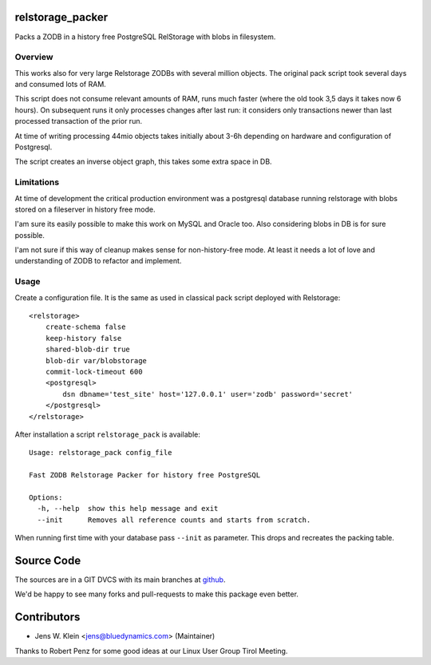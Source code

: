 relstorage_packer
=================

Packs a ZODB in a history free PostgreSQL RelStorage with blobs in filesystem.

Overview
--------

This works also for very large Relstorage ZODBs with several million objects. 
The original pack script took several days and consumed lots of RAM.

This script does not consume relevant amounts of RAM, runs much faster (where 
the old took 3,5 days it takes now 6 hours). On subsequent runs it only
processes changes after last run: it considers only transactions newer than 
last processed transaction of the prior run.

At time of writing processing 44mio objects takes initially about 3-6h 
depending on hardware and configuration of Postgresql. 

The script creates an inverse object graph, this takes some extra space in DB.

Limitations
-----------

At time of development the critical production environment was a postgresql 
database running relstorage with blobs stored on a fileserver in history free
mode. 

I'am sure its easily possible to make this work on MySQL and Oracle too. 
Also considering blobs in DB is for sure possible. 

I'am not sure if this way of cleanup makes sense for non-history-free mode. At 
least it needs a lot of love and understanding of ZODB to refactor and 
implement.

Usage
-----

Create a configuration file. It is the same as used in classical pack script 
deployed with Relstorage::

    <relstorage>
        create-schema false
        keep-history false
        shared-blob-dir true
        blob-dir var/blobstorage
        commit-lock-timeout 600
        <postgresql>
            dsn dbname='test_site' host='127.0.0.1' user='zodb' password='secret'
        </postgresql>
    </relstorage>

After installation a script ``relstorage_pack`` is available::

    Usage: relstorage_pack config_file
    
    Fast ZODB Relstorage Packer for history free PostgreSQL
    
    Options:
      -h, --help  show this help message and exit
      --init      Removes all reference counts and starts from scratch.

When running first time with your database pass ``--init`` as parameter. This
drops and recreates the packing table.

  
 
Source Code
===========

The sources are in a GIT DVCS with its main branches at 
`github <http://github.com/bluedynamics/relstorage_packer>`_.

We'd be happy to see many forks and pull-requests to make this package even 
better.

Contributors
============

- Jens W. Klein <jens@bluedynamics.com> (Maintainer)

Thanks to Robert Penz for some good ideas at our Linux User Group Tirol Meeting.
